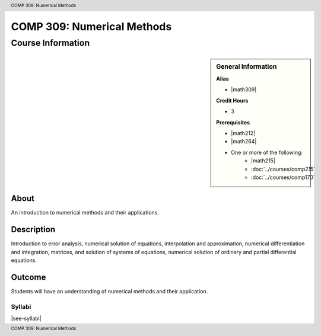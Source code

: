.. header:: COMP 309: Numerical Methods
.. footer:: COMP 309: Numerical Methods

.. index::
    Numerical Methods
    Numerical
    Methods
    COMP 309

###########################
COMP 309: Numerical Methods
###########################

******************
Course Information
******************

.. sidebar:: General Information

    **Alias**

    * |math309|

    **Credit Hours**

    * 3

    **Prerequisites**

    * |math212|
    * |math264|
    * One or more of the following:
        * |math215|
        * :doc:`../courses/comp215`
        * :doc:`../courses/comp170`


About
=====

An introduction to numerical methods and their applications.

Description
===========

Introduction to error analysis, numerical solution of equations, interpolation and approximation, numerical differentiation and integration, matrices, and solution of systems of equations, numerical solution of ordinary and partial differential equations.

Outcome
=======

Students will have an understanding of numerical methods and their application.

Syllabi
----------------------

|see-syllabi|
